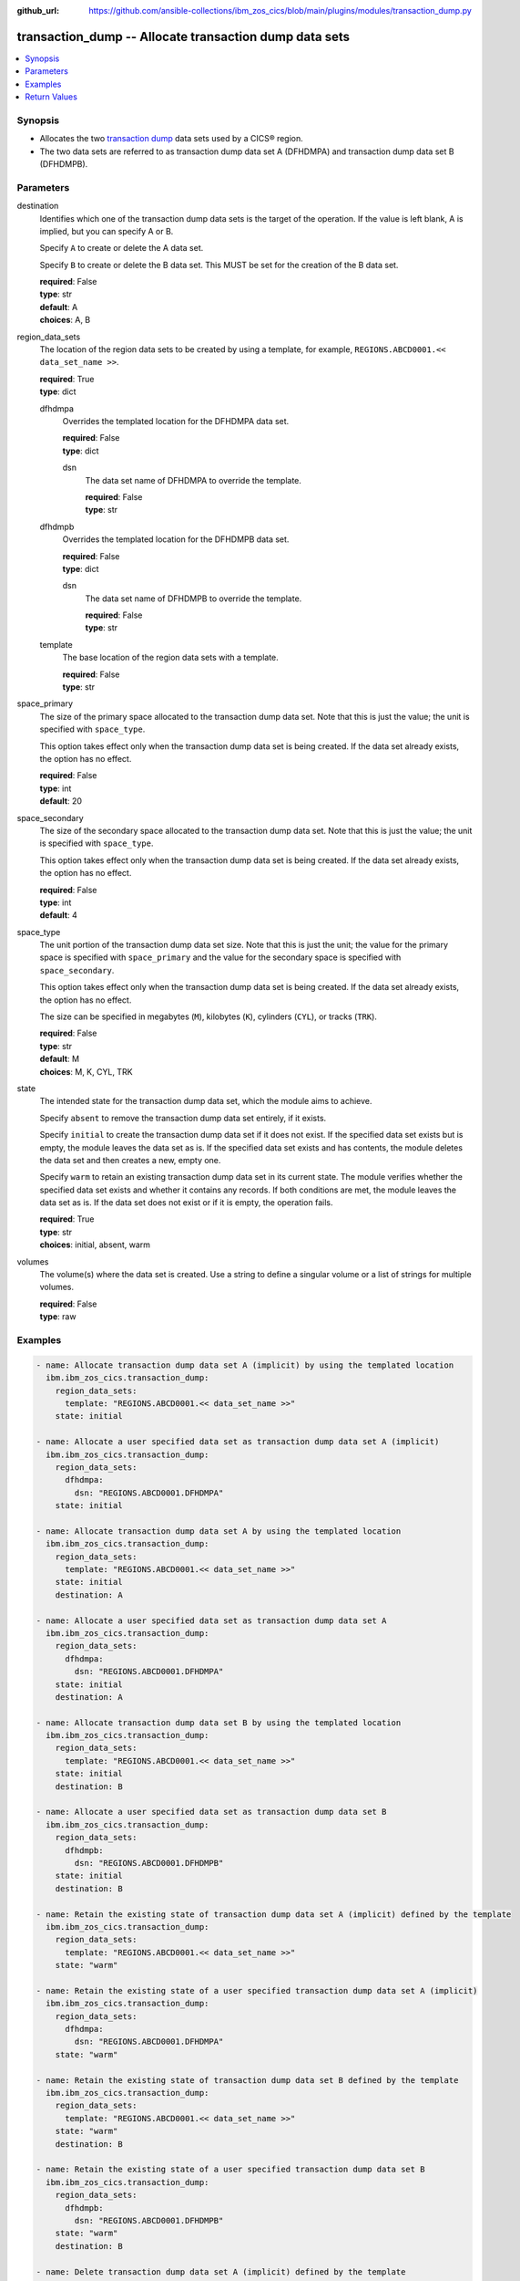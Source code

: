 .. ...............................................................................
.. © Copyright IBM Corporation 2020,2023                                         .
.. Apache License, Version 2.0 (see https://opensource.org/licenses/Apache-2.0)  .
.. ...............................................................................

:github_url: https://github.com/ansible-collections/ibm_zos_cics/blob/main/plugins/modules/transaction_dump.py

.. _transaction_dump_module:


transaction_dump -- Allocate transaction dump data sets
=======================================================



.. contents::
   :local:
   :depth: 1


Synopsis
--------
- Allocates the two \ `transaction dump <https://www.ibm.com/docs/en/cics-ts/latest?topic=sets-defining-transaction-dump-data>`__ data sets used by a CICS® region.
- The two data sets are referred to as transaction dump data set A (DFHDMPA) and transaction dump data set B (DFHDMPB).





Parameters
----------


     
destination
  Identifies which one of the transaction dump data sets is the target of the operation. If the value is left blank, A is implied, but you can specify A or B.

  Specify :literal:`A` to create or delete the A data set.

  Specify :literal:`B` to create or delete the B data set. This MUST be set for the creation of the B data set.


  | **required**: False
  | **type**: str
  | **default**: A
  | **choices**: A, B


     
region_data_sets
  The location of the region data sets to be created by using a template, for example, :literal:`REGIONS.ABCD0001.\<\< data\_set\_name \>\>`.


  | **required**: True
  | **type**: dict


     
  dfhdmpa
    Overrides the templated location for the DFHDMPA data set.


    | **required**: False
    | **type**: dict


     
    dsn
      The data set name of DFHDMPA to override the template.


      | **required**: False
      | **type**: str



     
  dfhdmpb
    Overrides the templated location for the DFHDMPB data set.


    | **required**: False
    | **type**: dict


     
    dsn
      The data set name of DFHDMPB to override the template.


      | **required**: False
      | **type**: str



     
  template
    The base location of the region data sets with a template.


    | **required**: False
    | **type**: str



     
space_primary
  The size of the primary space allocated to the transaction dump data set. Note that this is just the value; the unit is specified with :literal:`space\_type`.

  This option takes effect only when the transaction dump data set is being created. If the data set already exists, the option has no effect.


  | **required**: False
  | **type**: int
  | **default**: 20


     
space_secondary
  The size of the secondary space allocated to the transaction dump data set. Note that this is just the value; the unit is specified with :literal:`space\_type`.

  This option takes effect only when the transaction dump data set is being created. If the data set already exists, the option has no effect.


  | **required**: False
  | **type**: int
  | **default**: 4


     
space_type
  The unit portion of the transaction dump data set size. Note that this is just the unit; the value for the primary space is specified with :literal:`space\_primary` and the value for the secondary space is specified with :literal:`space\_secondary`.

  This option takes effect only when the transaction dump data set is being created. If the data set already exists, the option has no effect.

  The size can be specified in megabytes (\ :literal:`M`\ ), kilobytes (\ :literal:`K`\ ), cylinders (\ :literal:`CYL`\ ), or tracks (\ :literal:`TRK`\ ).


  | **required**: False
  | **type**: str
  | **default**: M
  | **choices**: M, K, CYL, TRK


     
state
  The intended state for the transaction dump data set, which the module aims to achieve.

  Specify :literal:`absent` to remove the transaction dump data set entirely, if it exists.

  Specify :literal:`initial` to create the transaction dump data set if it does not exist. If the specified data set exists but is empty, the module leaves the data set as is. If the specified data set exists and has contents, the module deletes the data set and then creates a new, empty one.

  Specify :literal:`warm` to retain an existing transaction dump data set in its current state. The module verifies whether the specified data set exists and whether it contains any records. If both conditions are met, the module leaves the data set as is. If the data set does not exist or if it is empty, the operation fails.


  | **required**: True
  | **type**: str
  | **choices**: initial, absent, warm


     
volumes
  The volume(s) where the data set is created. Use a string to define a singular volume or a list of strings for multiple volumes.


  | **required**: False
  | **type**: raw




Examples
--------

.. code-block:: yaml+jinja

   
   - name: Allocate transaction dump data set A (implicit) by using the templated location
     ibm.ibm_zos_cics.transaction_dump:
       region_data_sets:
         template: "REGIONS.ABCD0001.<< data_set_name >>"
       state: initial

   - name: Allocate a user specified data set as transaction dump data set A (implicit)
     ibm.ibm_zos_cics.transaction_dump:
       region_data_sets:
         dfhdmpa:
           dsn: "REGIONS.ABCD0001.DFHDMPA"
       state: initial

   - name: Allocate transaction dump data set A by using the templated location
     ibm.ibm_zos_cics.transaction_dump:
       region_data_sets:
         template: "REGIONS.ABCD0001.<< data_set_name >>"
       state: initial
       destination: A

   - name: Allocate a user specified data set as transaction dump data set A
     ibm.ibm_zos_cics.transaction_dump:
       region_data_sets:
         dfhdmpa:
           dsn: "REGIONS.ABCD0001.DFHDMPA"
       state: initial
       destination: A

   - name: Allocate transaction dump data set B by using the templated location
     ibm.ibm_zos_cics.transaction_dump:
       region_data_sets:
         template: "REGIONS.ABCD0001.<< data_set_name >>"
       state: initial
       destination: B

   - name: Allocate a user specified data set as transaction dump data set B
     ibm.ibm_zos_cics.transaction_dump:
       region_data_sets:
         dfhdmpb:
           dsn: "REGIONS.ABCD0001.DFHDMPB"
       state: initial
       destination: B

   - name: Retain the existing state of transaction dump data set A (implicit) defined by the template
     ibm.ibm_zos_cics.transaction_dump:
       region_data_sets:
         template: "REGIONS.ABCD0001.<< data_set_name >>"
       state: "warm"

   - name: Retain the existing state of a user specified transaction dump data set A (implicit)
     ibm.ibm_zos_cics.transaction_dump:
       region_data_sets:
         dfhdmpa:
           dsn: "REGIONS.ABCD0001.DFHDMPA"
       state: "warm"

   - name: Retain the existing state of transaction dump data set B defined by the template
     ibm.ibm_zos_cics.transaction_dump:
       region_data_sets:
         template: "REGIONS.ABCD0001.<< data_set_name >>"
       state: "warm"
       destination: B

   - name: Retain the existing state of a user specified transaction dump data set B
     ibm.ibm_zos_cics.transaction_dump:
       region_data_sets:
         dfhdmpb:
           dsn: "REGIONS.ABCD0001.DFHDMPB"
       state: "warm"
       destination: B

   - name: Delete transaction dump data set A (implicit) defined by the template
     ibm.ibm_zos_cics.transaction_dump:
       region_data_sets:
         template: "REGIONS.ABCD0001.<< data_set_name >>"
       state: absent

   - name: Delete a user specified transaction dump data set A (implicit)
     ibm.ibm_zos_cics.transaction_dump:
       region_data_sets:
         dfhdmpa:
           dsn: "REGIONS.ABCD0001.DFHDMPA"
       state: absent

   - name: Delete transaction dump data set B defined by the template
     ibm.ibm_zos_cics.transaction_dump:
       region_data_sets:
         template: "REGIONS.ABCD0001.<< data_set_name >>"
       state: absent
       destination: B

   - name: Delete a user specified transaction dump data set B
     ibm.ibm_zos_cics.transaction_dump:
       region_data_sets:
         dfhdmpb:
           dsn: "REGIONS.ABCD0001.DFHDMPB"
       state: absent
       destination: B









Return Values
-------------


   
                              
       changed
        | True if the state was changed, otherwise False.
      
        | **returned**: always
        | **type**: bool
      
      
                              
       failed
        | True if the Ansible task failed, otherwise False.
      
        | **returned**: always
        | **type**: bool
      
      
                              
       start_state
        | The state of the transaction dump data set before the Ansible task runs.
      
        | **returned**: always
        | **type**: dict
              
   
                              
        data_set_organization
          | The organization of the data set at the start of the Ansible task.
      
          | **returned**: always
          | **type**: str
          | **sample**: Sequential

            
      
      
                              
        exists
          | True if the specified transaction dump data set exists.
      
          | **returned**: always
          | **type**: bool
      
        
      
      
                              
       end_state
        | The state of the transaction dump data set at the end of the Ansible task.
      
        | **returned**: always
        | **type**: dict
              
   
                              
        data_set_organization
          | The organization of the data set at the end of the Ansible task.
      
          | **returned**: always
          | **type**: str
          | **sample**: Sequential

            
      
      
                              
        exists
          | True if the specified transaction dump data set exists.
      
          | **returned**: always
          | **type**: bool
      
        
      
      
                              
       executions
        | A list of program executions performed during the Ansible task.
      
        | **returned**: always
        | **type**: list
              
   
                              
        name
          | A human-readable name for the program execution.
      
          | **returned**: always
          | **type**: str
      
      
                              
        rc
          | The return code for the program execution.
      
          | **returned**: always
          | **type**: int
      
      
                              
        stdout
          | The standard output stream returned from the program execution.
      
          | **returned**: always
          | **type**: str
      
      
                              
        stderr
          | The standard error stream returned from the program execution.
      
          | **returned**: always
          | **type**: str
      
        
      
      
                              
       msg
        | A string containing an error message if applicable
      
        | **returned**: always
        | **type**: str
      
        
